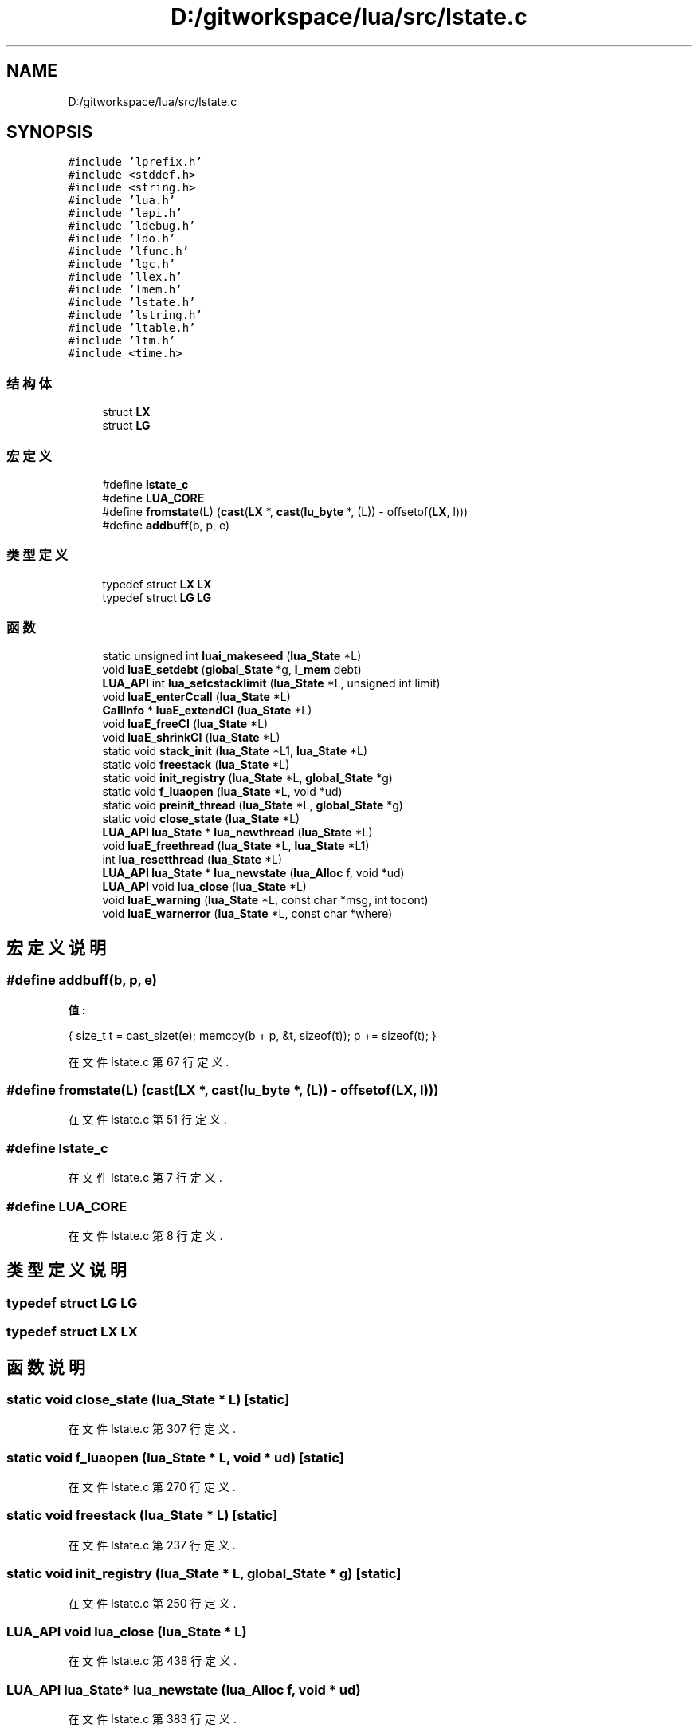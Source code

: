 .TH "D:/gitworkspace/lua/src/lstate.c" 3 "2020年 九月 8日 星期二" "Lua_Docmention" \" -*- nroff -*-
.ad l
.nh
.SH NAME
D:/gitworkspace/lua/src/lstate.c
.SH SYNOPSIS
.br
.PP
\fC#include 'lprefix\&.h'\fP
.br
\fC#include <stddef\&.h>\fP
.br
\fC#include <string\&.h>\fP
.br
\fC#include 'lua\&.h'\fP
.br
\fC#include 'lapi\&.h'\fP
.br
\fC#include 'ldebug\&.h'\fP
.br
\fC#include 'ldo\&.h'\fP
.br
\fC#include 'lfunc\&.h'\fP
.br
\fC#include 'lgc\&.h'\fP
.br
\fC#include 'llex\&.h'\fP
.br
\fC#include 'lmem\&.h'\fP
.br
\fC#include 'lstate\&.h'\fP
.br
\fC#include 'lstring\&.h'\fP
.br
\fC#include 'ltable\&.h'\fP
.br
\fC#include 'ltm\&.h'\fP
.br
\fC#include <time\&.h>\fP
.br

.SS "结构体"

.in +1c
.ti -1c
.RI "struct \fBLX\fP"
.br
.ti -1c
.RI "struct \fBLG\fP"
.br
.in -1c
.SS "宏定义"

.in +1c
.ti -1c
.RI "#define \fBlstate_c\fP"
.br
.ti -1c
.RI "#define \fBLUA_CORE\fP"
.br
.ti -1c
.RI "#define \fBfromstate\fP(L)   (\fBcast\fP(\fBLX\fP *, \fBcast\fP(\fBlu_byte\fP *, (L)) \- offsetof(\fBLX\fP, l)))"
.br
.ti -1c
.RI "#define \fBaddbuff\fP(b,  p,  e)"
.br
.in -1c
.SS "类型定义"

.in +1c
.ti -1c
.RI "typedef struct \fBLX\fP \fBLX\fP"
.br
.ti -1c
.RI "typedef struct \fBLG\fP \fBLG\fP"
.br
.in -1c
.SS "函数"

.in +1c
.ti -1c
.RI "static unsigned int \fBluai_makeseed\fP (\fBlua_State\fP *L)"
.br
.ti -1c
.RI "void \fBluaE_setdebt\fP (\fBglobal_State\fP *g, \fBl_mem\fP debt)"
.br
.ti -1c
.RI "\fBLUA_API\fP int \fBlua_setcstacklimit\fP (\fBlua_State\fP *L, unsigned int limit)"
.br
.ti -1c
.RI "void \fBluaE_enterCcall\fP (\fBlua_State\fP *L)"
.br
.ti -1c
.RI "\fBCallInfo\fP * \fBluaE_extendCI\fP (\fBlua_State\fP *L)"
.br
.ti -1c
.RI "void \fBluaE_freeCI\fP (\fBlua_State\fP *L)"
.br
.ti -1c
.RI "void \fBluaE_shrinkCI\fP (\fBlua_State\fP *L)"
.br
.ti -1c
.RI "static void \fBstack_init\fP (\fBlua_State\fP *L1, \fBlua_State\fP *L)"
.br
.ti -1c
.RI "static void \fBfreestack\fP (\fBlua_State\fP *L)"
.br
.ti -1c
.RI "static void \fBinit_registry\fP (\fBlua_State\fP *L, \fBglobal_State\fP *g)"
.br
.ti -1c
.RI "static void \fBf_luaopen\fP (\fBlua_State\fP *L, void *ud)"
.br
.ti -1c
.RI "static void \fBpreinit_thread\fP (\fBlua_State\fP *L, \fBglobal_State\fP *g)"
.br
.ti -1c
.RI "static void \fBclose_state\fP (\fBlua_State\fP *L)"
.br
.ti -1c
.RI "\fBLUA_API\fP \fBlua_State\fP * \fBlua_newthread\fP (\fBlua_State\fP *L)"
.br
.ti -1c
.RI "void \fBluaE_freethread\fP (\fBlua_State\fP *L, \fBlua_State\fP *L1)"
.br
.ti -1c
.RI "int \fBlua_resetthread\fP (\fBlua_State\fP *L)"
.br
.ti -1c
.RI "\fBLUA_API\fP \fBlua_State\fP * \fBlua_newstate\fP (\fBlua_Alloc\fP f, void *ud)"
.br
.ti -1c
.RI "\fBLUA_API\fP void \fBlua_close\fP (\fBlua_State\fP *L)"
.br
.ti -1c
.RI "void \fBluaE_warning\fP (\fBlua_State\fP *L, const char *msg, int tocont)"
.br
.ti -1c
.RI "void \fBluaE_warnerror\fP (\fBlua_State\fP *L, const char *where)"
.br
.in -1c
.SH "宏定义说明"
.PP 
.SS "#define addbuff(b, p, e)"
\fB值:\fP
.PP
.nf
  { size_t t = cast_sizet(e); \
    memcpy(b + p, &t, sizeof(t)); p += sizeof(t); }
.fi
.PP
在文件 lstate\&.c 第 67 行定义\&.
.SS "#define fromstate(L)   (\fBcast\fP(\fBLX\fP *, \fBcast\fP(\fBlu_byte\fP *, (L)) \- offsetof(\fBLX\fP, l)))"

.PP
在文件 lstate\&.c 第 51 行定义\&.
.SS "#define lstate_c"

.PP
在文件 lstate\&.c 第 7 行定义\&.
.SS "#define LUA_CORE"

.PP
在文件 lstate\&.c 第 8 行定义\&.
.SH "类型定义说明"
.PP 
.SS "typedef struct \fBLG\fP \fBLG\fP"

.SS "typedef struct \fBLX\fP \fBLX\fP"

.SH "函数说明"
.PP 
.SS "static void close_state (\fBlua_State\fP * L)\fC [static]\fP"

.PP
在文件 lstate\&.c 第 307 行定义\&.
.SS "static void f_luaopen (\fBlua_State\fP * L, void * ud)\fC [static]\fP"

.PP
在文件 lstate\&.c 第 270 行定义\&.
.SS "static void freestack (\fBlua_State\fP * L)\fC [static]\fP"

.PP
在文件 lstate\&.c 第 237 行定义\&.
.SS "static void init_registry (\fBlua_State\fP * L, \fBglobal_State\fP * g)\fC [static]\fP"

.PP
在文件 lstate\&.c 第 250 行定义\&.
.SS "\fBLUA_API\fP void lua_close (\fBlua_State\fP * L)"

.PP
在文件 lstate\&.c 第 438 行定义\&.
.SS "\fBLUA_API\fP \fBlua_State\fP* lua_newstate (\fBlua_Alloc\fP f, void * ud)"

.PP
在文件 lstate\&.c 第 383 行定义\&.
.SS "\fBLUA_API\fP \fBlua_State\fP* lua_newthread (\fBlua_State\fP * L)"

.PP
在文件 lstate\&.c 第 320 行定义\&.
.SS "int lua_resetthread (\fBlua_State\fP * L)"

.PP
在文件 lstate\&.c 第 361 行定义\&.
.SS "\fBLUA_API\fP int lua_setcstacklimit (\fBlua_State\fP * L, unsigned int limit)"

.PP
在文件 lstate\&.c 第 99 行定义\&.
.SS "void luaE_enterCcall (\fBlua_State\fP * L)"

.PP
在文件 lstate\&.c 第 135 行定义\&.
.SS "\fBCallInfo\fP* luaE_extendCI (\fBlua_State\fP * L)"

.PP
在文件 lstate\&.c 第 156 行定义\&.
.SS "void luaE_freeCI (\fBlua_State\fP * L)"

.PP
在文件 lstate\&.c 第 174 行定义\&.
.SS "void luaE_freethread (\fBlua_State\fP * L, \fBlua_State\fP * L1)"

.PP
在文件 lstate\&.c 第 351 行定义\&.
.SS "void luaE_setdebt (\fBglobal_State\fP * g, \fBl_mem\fP debt)"

.PP
在文件 lstate\&.c 第 89 行定义\&.
.SS "void luaE_shrinkCI (\fBlua_State\fP * L)"

.PP
在文件 lstate\&.c 第 192 行定义\&.
.SS "void luaE_warnerror (\fBlua_State\fP * L, const char * where)"

.PP
在文件 lstate\&.c 第 455 行定义\&.
.SS "void luaE_warning (\fBlua_State\fP * L, const char * msg, int tocont)"

.PP
在文件 lstate\&.c 第 445 行定义\&.
.SS "static unsigned int luai_makeseed (\fBlua_State\fP * L)\fC [static]\fP"

.PP
在文件 lstate\&.c 第 71 行定义\&.
.SS "static void preinit_thread (\fBlua_State\fP * L, \fBglobal_State\fP * g)\fC [static]\fP"

.PP
在文件 lstate\&.c 第 288 行定义\&.
.SS "static void stack_init (\fBlua_State\fP * L1, \fBlua_State\fP * L)\fC [static]\fP"

.PP
在文件 lstate\&.c 第 214 行定义\&.
.SH "作者"
.PP 
由 Doyxgen 通过分析 Lua_Docmention 的 源代码自动生成\&.
